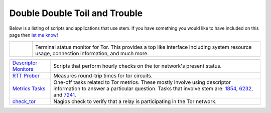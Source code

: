 Double Double Toil and Trouble
==============================

Below is a listing of scripts and applications that use stem. If you have
something you would like to have included on this page then `let me know
<http://www.atagar.com/contact/>`_!

.. list-table::
   :widths: 1 10
   :header-rows: 0

   * - .. image:: /_static/arm.png
          :target: http://www.atagar.com/arm/

     - .. image:: /_static/label/arm.png
          :target: http://www.atagar.com/arm/

       Terminal status monitor for Tor. This provides a top like interface
       including system resource usage, connection information, and much more.

=========================================================================================================== ==========
`Descriptor Monitors <https://gitweb.torproject.org/atagar/tor-utils.git/tree>`_                            Scripts that perform hourly checks on the tor network's present status.
`RTT Prober <https://bitbucket.org/ra_/tor-rtt/>`_                                                          Measures round-trip times for tor circuits.
`Metrics Tasks <https://gitweb.torproject.org/metrics-tasks.git/tree>`_                                     One-off tasks related to Tor metrics. These mostly involve using descriptor information to answer a particular question. Tasks that involve stem are: `1854 <https://gitweb.torproject.org/metrics-tasks.git/blob/HEAD:/task-1854/pylinf.py>`_, `6232 <https://gitweb.torproject.org/metrics-tasks.git/blob/HEAD:/task-6232/pyentropy.py>`_, and `7241 <https://gitweb.torproject.org/metrics-tasks.git/blob/HEAD:/task-7241/first_pass.py>`_.
`check_tor <http://anonscm.debian.org/gitweb/?p=users/lunar/check_tor.git;a=blob;f=check_tor.py;hb=HEAD>`_  Nagios check to verify that a relay is participating in the Tor network.
=========================================================================================================== ==========


